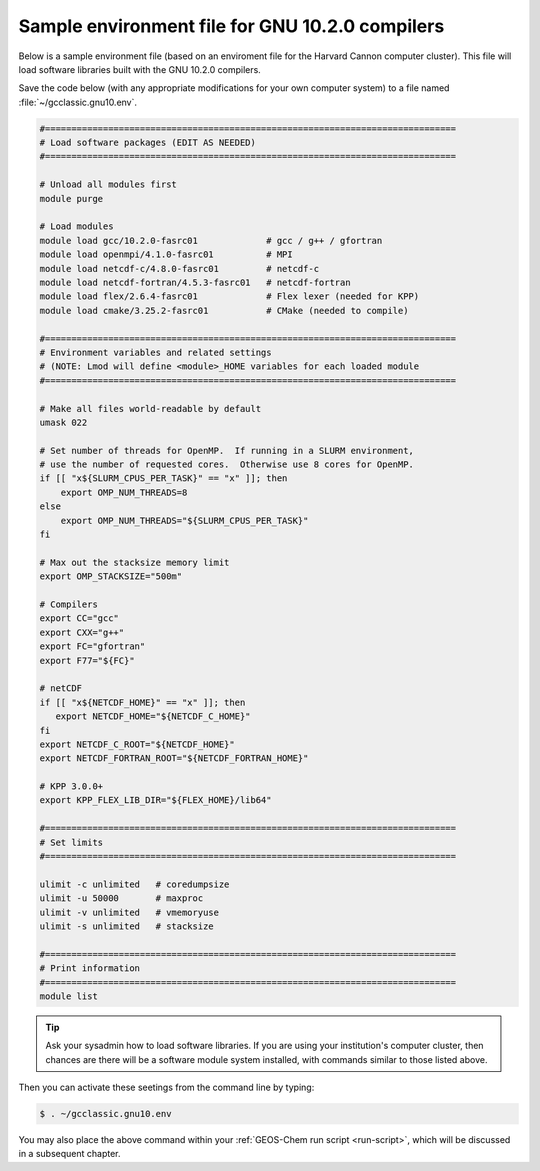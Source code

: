 .. _env-files-gnu10:

################################################
Sample environment file for GNU 10.2.0 compilers
################################################

Below is a sample environment file (based on an enviroment file for
the Harvard Cannon computer cluster).  This file will load software
libraries built with the GNU 10.2.0 compilers.

Save the code below (with any appropriate modifications for your own
computer system) to a file named :file:`~/gcclassic.gnu10.env`.

.. code-block:: bash

   #==============================================================================
   # Load software packages (EDIT AS NEEDED)
   #==============================================================================

   # Unload all modules first
   module purge

   # Load modules
   module load gcc/10.2.0-fasrc01             # gcc / g++ / gfortran
   module load openmpi/4.1.0-fasrc01          # MPI
   module load netcdf-c/4.8.0-fasrc01         # netcdf-c
   module load netcdf-fortran/4.5.3-fasrc01   # netcdf-fortran
   module load flex/2.6.4-fasrc01             # Flex lexer (needed for KPP)
   module load cmake/3.25.2-fasrc01           # CMake (needed to compile)

   #==============================================================================
   # Environment variables and related settings
   # (NOTE: Lmod will define <module>_HOME variables for each loaded module
   #==============================================================================

   # Make all files world-readable by default
   umask 022

   # Set number of threads for OpenMP.  If running in a SLURM environment,
   # use the number of requested cores.  Otherwise use 8 cores for OpenMP.
   if [[ "x${SLURM_CPUS_PER_TASK}" == "x" ]]; then
       export OMP_NUM_THREADS=8
   else
       export OMP_NUM_THREADS="${SLURM_CPUS_PER_TASK}"
   fi

   # Max out the stacksize memory limit
   export OMP_STACKSIZE="500m"

   # Compilers
   export CC="gcc"
   export CXX="g++"
   export FC="gfortran"
   export F77="${FC}"

   # netCDF
   if [[ "x${NETCDF_HOME}" == "x" ]]; then
      export NETCDF_HOME="${NETCDF_C_HOME}"
   fi
   export NETCDF_C_ROOT="${NETCDF_HOME}"
   export NETCDF_FORTRAN_ROOT="${NETCDF_FORTRAN_HOME}"

   # KPP 3.0.0+
   export KPP_FLEX_LIB_DIR="${FLEX_HOME}/lib64"

   #==============================================================================
   # Set limits
   #==============================================================================

   ulimit -c unlimited   # coredumpsize
   ulimit -u 50000       # maxproc
   ulimit -v unlimited   # vmemoryuse
   ulimit -s unlimited   # stacksize

   #==============================================================================
   # Print information
   #==============================================================================
   module list

.. tip::

   Ask your sysadmin how to load software libraries.  If you are using
   your institution's computer cluster, then chances are there will
   be a software module system installed, with commands similar to
   those listed above.

Then you can activate these seetings from the command line by typing:

.. code-block:: console

   $ . ~/gcclassic.gnu10.env

You may also place the above command within your :ref:`GEOS-Chem run script
<run-script>`, which will be discussed in a subsequent chapter.
